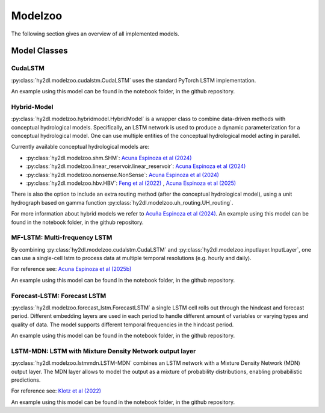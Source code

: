 Modelzoo
========

The following section gives an overview of all implemented models. 


Model Classes
-------------

CudaLSTM
^^^^^^^^
:py:class:`hy2dl.modelzoo.cudalstm.CudaLSTM` uses the standard PyTorch LSTM implementation. 

An example using this model can be found in the notebook folder, in the github repository.

Hybrid-Model
^^^^^^^^^^^^
:py:class:`hy2dl.modelzoo.hybridmodel.HybridModel` is a wrapper class to combine data-driven methods with
conceptual hydrological models. Specifically, an LSTM network is used to produce a dynamic parameterization for a
conceptual hydrological model. One can use multiple entities of the conceptual hydrological model acting in parallel.

Currently available conceptual hydrological models are:

-   :py:class:`hy2dl.modelzoo.shm.SHM`: `Acuna Espinoza et al (2024) <https://doi.org/10.5194/hess-28-2705-2024>`_
-   :py:class:`hy2dl.modelzoo.linear_reservoir.linear_reservoir`: `Acuna Espinoza et al (2024) <https://doi.org/10.5194/hess-28-2705-2024>`_
-   :py:class:`hy2dl.modelzoo.nonsense.NonSense`: `Acuna Espinoza et al (2024) <https://doi.org/10.5194/hess-28-2705-2024>`_
-   :py:class:`hy2dl.modelzoo.hbv.HBV`: `Feng et al (2022) <https://doi.org/10.1029/2022WR032404>`_ , `Acuna Espinoza et al (2025) <https://doi.org/10.5194/hess-29-1277-2025>`_


There is also the option to include an extra routing method (after the conceptual hydrological model), using a unit hydrograph based on gamma function
:py:class:`hy2dl.modelzoo.uh_routing.UH_routing`. 

For more information about hybrid models we refer to `Acuña Espinoza et al (2024) <https://doi.org/10.5194/hess-28-2705-2024>`__. An example using this model can be found in the notebook folder, 
in the github repository.


MF-LSTM: Multi-frequency LSTM
^^^^^^^^^^^^^^^^^^^^^^^^^^^^^
By combining  :py:class:`hy2dl.modelzoo.cudalstm.CudaLSTM` and :py:class:`hy2dl.modelzoo.inputlayer.InputLayer`, one can use a single-cell
lstm to process data at multiple temporal resolutions (e.g. hourly and daily). 

For reference see: `Acuna Espinoza et al (2025b) <https://doi.org/10.5194/hess-29-1749-2025>`_

An example using this model can be found in the notebook folder, in the github repository.


Forecast-LSTM: Forecast LSTM
^^^^^^^^^^^^^^^^^^^^^^^^^^^^
:py:class:`hy2dl.modelzoo.forecast_lstm.ForecastLSTM` a single LSTM cell rolls out through the hindcast and forecast period. Different embedding layers are used in each period
to handle different amount of variables or varying types and quality of data. The model supports different temporal frequencies in the hindcast period.

An example using this model can be found in the notebook folder, in the github repository.

LSTM-MDN: LSTM with Mixture Density Network output layer
^^^^^^^^^^^^^^^^^^^^^^^^^^^^^^^^^^^^^^^^^^^^^^^^^^^^^^^^
:py:class:`hy2dl.modelzoo.lstmmdn.LSTM-MDN` combines an LSTM network with a Mixture Density Network (MDN) output layer. The MDN layer allows to model the output as a mixture of probability distributions, enabling probabilistic predictions.

For reference see: `Klotz et al (2022) <https://doi.org/10.5194/hess-26-1673-2022>`_

An example using this model can be found in the notebook folder, in the github repository.
